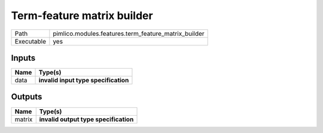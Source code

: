 Term-feature matrix builder
~~~~~~~~~~~~~~~~~~~~~~~~~~~

.. py:module:: pimlico.modules.features.term_feature_matrix_builder

+------------+------------------------------------------------------+
| Path       | pimlico.modules.features.term_feature_matrix_builder |
+------------+------------------------------------------------------+
| Executable | yes                                                  |
+------------+------------------------------------------------------+

.. todo::

   Document this module

.. todo::

   Update to new datatypes system and add test pipeline


Inputs
======

+------+--------------------------------------+
| Name | Type(s)                              |
+======+======================================+
| data | **invalid input type specification** |
+------+--------------------------------------+

Outputs
=======

+--------+---------------------------------------+
| Name   | Type(s)                               |
+========+=======================================+
| matrix | **invalid output type specification** |
+--------+---------------------------------------+

